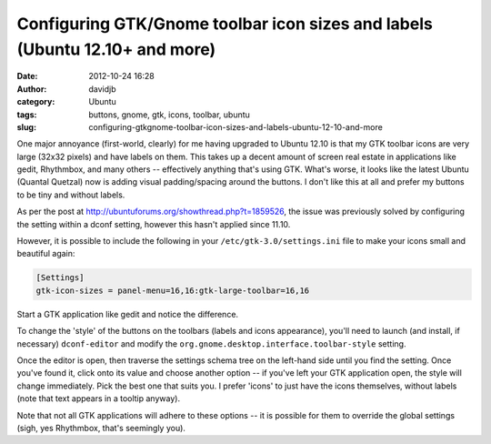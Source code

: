 Configuring GTK/Gnome toolbar icon sizes and labels (Ubuntu 12.10+ and more)
############################################################################
:date: 2012-10-24 16:28
:author: davidjb
:category: Ubuntu
:tags: buttons, gnome, gtk, icons, toolbar, ubuntu
:slug: configuring-gtkgnome-toolbar-icon-sizes-and-labels-ubuntu-12-10-and-more

One major annoyance (first-world, clearly) for me having upgraded to
Ubuntu 12.10 is that my GTK toolbar icons are very large (32x32 pixels)
and have labels on them. This takes up a decent amount of screen real
estate in applications like gedit, Rhythmbox, and many others --
effectively anything that's using GTK. What's worse, it looks like the
latest Ubuntu (Quantal Quetzal) now is adding visual padding/spacing
around the buttons. I don't like this at all and prefer my buttons to be
tiny and without labels.

As per the post at http://ubuntuforums.org/showthread.php?t=1859526,
the issue was previously solved by configuring the setting within a
dconf setting, however this hasn't applied since 11.10.

However, it is possible to include the following in your
``/etc/gtk-3.0/settings.ini`` file to make your icons small and
beautiful again:

.. code:: ini

    [Settings]
    gtk-icon-sizes = panel-menu=16,16:gtk-large-toolbar=16,16

Start a GTK application like gedit and notice the difference.

To change the 'style' of the buttons on the toolbars (labels and icons
appearance), you'll need to launch (and install, if necessary)
``dconf-editor`` and modify the ``org.gnome.desktop.interface.toolbar-style``
setting. 

Once the editor is open, then traverse the settings schema tree on the
left-hand side until you find the setting. Once you've found it, click onto its
value and choose another option -- if you've left your GTK application open,
the style will change immediately. Pick the best one that suits you. I prefer
'icons' to just have the icons themselves, without labels (note that text
appears in a tooltip anyway).

Note that not all GTK applications will adhere to these options -- it is
possible for them to override the global settings (sigh, yes Rhythmbox,
that's seemingly you).

